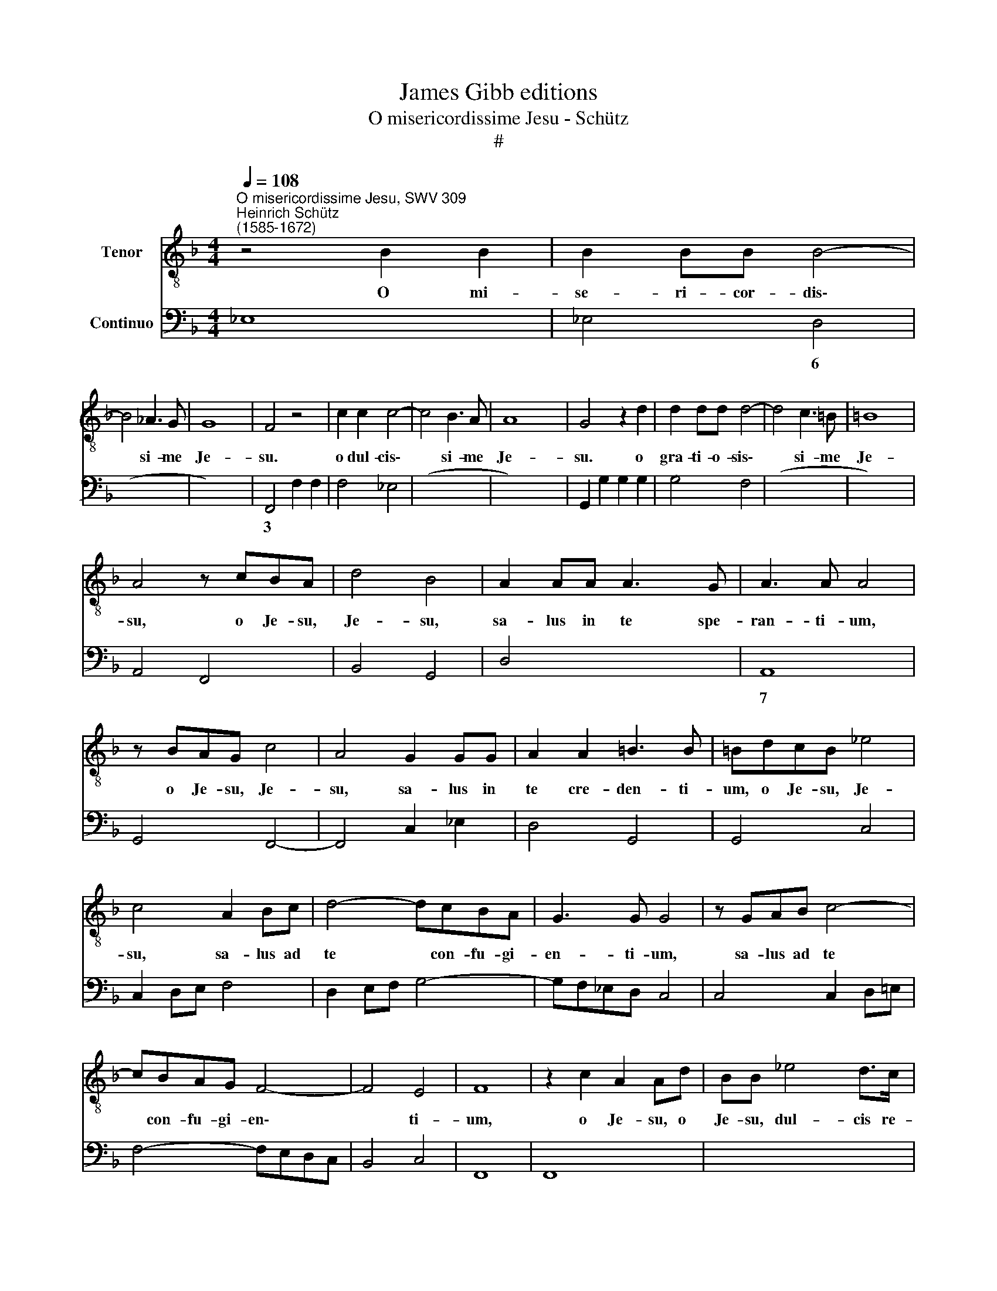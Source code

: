 X:1
T:James Gibb editions
T:O misericordissime Jesu - Schütz
T:#
%%score 1 2
L:1/8
Q:1/4=108
M:4/4
K:F
V:1 treble-8 nm="Tenor"
V:2 bass nm="Continuo"
V:1
"^O misericordissime Jesu, SWV 309""^Heinrich Schütz\n(1585-1672)" z4 B2 B2 | B2 BB B4- | %2
w: O mi-|se- ri- cor- dis\-|
 B4 _A3 G | G8 | F4 z4 | c2 c2 c4- | c4 B3 A | A8 | G4 z2 d2 | d2 dd d4- | d4 c3 =B | =B8 | %12
w: * si- me|Je-|su.|o dul- cis\-|* si- me|Je-|su. o|gra- ti- o- sis\-|* si- me|Je-|
 A4 z cBA | d4 B4 | A2 AA A3 G | A3 A A4 | z BAG c4 | A4 G2 GG | A2 A2 =B3 B | =BdcB _e4 | %20
w: su, o Je- su,|Je- su,|sa- lus in te spe-|ran- ti- um,|o Je- su, Je-|su, sa- lus in|te cre- den- ti-|um, o Je- su, Je-|
 c4 A2 Bc | d4- dcBA | G3 G G4 | z GAB c4- | cBAG F4- | F4 E4 | F8 | z2 c2 A2 Ad | BB _e4 d>c | %29
w: su, sa- lus ad|te * con- fu- gi-|en- ti- um,|sa- lus ad te|* con- fu- gi- en\-|* ti-|um,|o Je- su, o|Je- su, dul- cis re-|
 c>c"^," c!courtesy!=e cc f2- | f2 _e>d d>d d2 | c2 cc c2 c2 | c4 B4 | z4 z2 d2 | G4 G2 GG | %35
w: mis- si- o, o Je- su, dul\-|* cis re- mis- si- o|o- mni- um pec- ca-|to- rum,|o|Je- su, prop- ter|
 GG G>^F A2 A2 | z4 dAA=B | c2 e2 =B3 A | A2 AE EF G2- | G2 F2 E3 D | !fermata!D8 | F2 z2 A2 z d | %42
w: no- men san- ctum tu- um,|sal- va, sal- va|me, ne per- e-|am, sal- va, sal- va me,|* ne per- e-|am.|O, o, o|
 AB ^F>E G2 G2 | z4 B2 z2 | d2 z g d_e =B>A | c2 c2 G_A _E>D | F2 FF F2 FF | F2 F2 (^F2 G2- | %48
w: Je- su, mi- se- re- re,|o,|o, o Je- su, mi- se-|re- re, Je- su, mi- se-|re- re, dum tem- pus est|mi- se- ren\- *|
 G2 ^F2) G4 | z2 D4 DD | D2 D2 z2 G2 | G2 GG G2 G2 | (^G2 A4 G2) | A8 | z2 F2 F2 FE | F2 F2 z2 FF | %56
w: * * di,|ne- que me|da- mnes in|tem- po- re ju- di-|can\- * *|di.|Si e- nim ad-|mi- si, un- de|
 F3 G A2 G2 | ^F4 F4 | z2 A3 AAG | A4 A4 | FGAF B2 A2 | G4 F4 | ABcA d2 cc | B3 A A4 | %64
w: me da- mna- re|po- tes,|tu non a- mi-|si- sti,|un- de me sal- va- re|po- tes,|un- de me sal- va- re, sal-|va- re po-|
 G2 dd g2 ff | _e2 d2 c4 | B8 | z4 z cFF | F3 E G4 | G4 z dGG | G3 ^F A4 | A4 z eAA | A3 G =B4 | %73
w: tes, me sal- va- re, sal-|va- re po-|tes.|Sis er- go|mi- hi Je-|sus, prop- ter hoc|no- men tu-|um, et mi- se-|re- re me-|
 =B2 z c c2 cd | d2 de e4- | e2 (e/f/g/f/) e4 | d8 | z2 f3 FGG | A3 A A2 =BB | c2 cc c2 c=B | %80
w: i, fac mi- hi se-|cun- dum hoc no\-|* men * * * tu-|um,|re- spi- ce me|mi- se- rum in- vo-|can- tem hoc no- men a-|
 c2 cc c2 c2 | (c6 =B2) | c8 | z2 _e3 GGA | A3 A A4 | z2 d3 c B2 | z2 d3 DEE | ^F3 F F2 FF | %88
w: ma- bi- le tu- um:|Je\- *|sus,|re- spi- ce me|mi- se- rum,|re- spi- ce,|re- spi- ce me|mi- se- rum in- vo-|
 G2 GG G2 G^F | G2 GG G2 G2 | (G6 ^F2) | !fermata!G8 |] %92
w: can- tem hoc no- men a-|ma- bi- le tu- um:|Je\- *|sus.|
V:2
 _E,8 | _E,4 D,4 | (x4- x4 | x4) x4 | F,,4 F,2 F,2 | F,4 _E,4 | (x4- x4 | x2) x4 x2 | %8
w: |* 6|3|||* 6|||
 G,,2 G,2 G,2 G,2 | G,4 F,4 | (x4- x4 | x4) x4 | A,,4 F,,4 | B,,4 G,,4 | D,4 x2- x2 | A,,8 | %16
w: ||||||* 7||
 G,,4 F,,4- | F,,4 C,2 _E,2 | D,4 G,,4 | G,,4 C,4 | C,2 D,E, F,4 | D,2 E,F, G,4- | G,F,_E,D, C,4 | %23
w: |||||||
 C,4 C,2 D,!courtesy!=E, | F,4- F,E,D,C, | B,,4 C,4 | F,,8 | F,,8 | x2- x2 x2 x2 | A,,4 (x2- x2 | %30
w: |||||5|* 5|
 x2) x2 B,,4 | _E,2 F,2 G,2 E,2 | F,4 B,,4 | G,,8 | G,,8 | G,,4 D,4 | G,D,D,E, F,2 A,2 | %37
w: ||||||* * * * 6 *|
 E,2 ^C,2 E,4 | A,,4 C,2 B,,2 | x2- x4 x2 | !fermata!D,8 | D,8 | D,4 G,,4 | G,,8 | G,,8 | C,8 | %46
w: 6 6 *|* * 6||||||||
 F,,4 B,,4- | B,,2 C,2 (x2- x2 | x2) x2 G,,4 | G,,8 | G,,4 G,,4 | C,6 D,2 | x2- x4 x2 | A,,8 | %54
w: ||||||||
 B,,8 | B,,8 | B,,4 x2- x2 | D,8 | ^C,8 | ^C,8 | D,2 C,2 B,,2 F,,2 | C,D,E,C, F,2 E,2 | %62
w: ||* 6||||||
 D,2 C,2 B,,2 A,,2 | G,,2 B,,2 D,E,^F,D, | G,2 F,F, _E,2 D,2 | C,2 B,,2 x2- x2 | B,,8 | F,,8 | %68
w: |||* * 4|||
 F,,4 C,4 | C,4 G,,4- | G,,4 D,4 | D,4 A,,4- | A,,4 E,4 | x2- x2 x2- x2 | ^F,4 G,2 ^G,2 | %75
w: |||||5 5|6 6 *|
 A,2 ^G,2 A,4 | D,8 | B,,6- B,,2 | F,6 D,2 | C,2 A,,2 F,,2 G,,2 | C,2 E,2 F,2 A,2 | F,4 G,4 | C,8 | %83
w: ||* 6|* 6||* 6 * *|||
 C,6 C,2 | ^C,4 D,3 =C, | B,,3 A,, G,,4 | G,,4- x2 x2 | D,6 D,2 | G,2 F,2 _E,2 D,2 | %89
w: * 6||||||
 C,2 D,2 _E,2 C,2 | x4- x4 | !fermata!G,,8 |] %92
w: |4||

